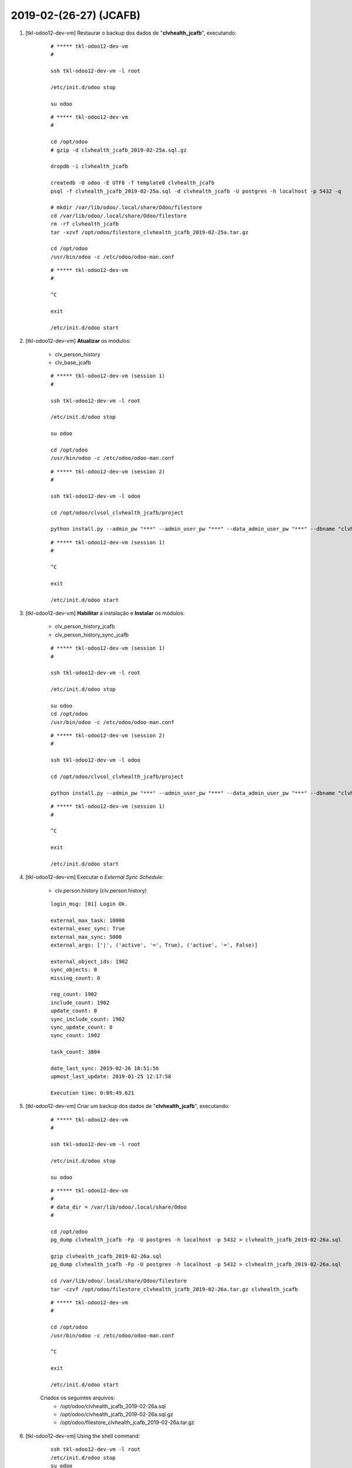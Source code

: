 .. raw:: html

    <style> .red {color:red} </style>

.. role:: red

=======================
2019-02-(26-27) (JCAFB)
=======================

#. [tkl-odoo12-dev-vm] Restaurar o backup dos dados de "**clvhealth_jcafb**", executando:

    ::

        # ***** tkl-odoo12-dev-vm
        #

        ssh tkl-odoo12-dev-vm -l root

        /etc/init.d/odoo stop

        su odoo

    ::

        # ***** tkl-odoo12-dev-vm
        #

        cd /opt/odoo
        # gzip -d clvhealth_jcafb_2019-02-25a.sql.gz

        dropdb -i clvhealth_jcafb

        createdb -O odoo -E UTF8 -T template0 clvhealth_jcafb
        psql -f clvhealth_jcafb_2019-02-25a.sql -d clvhealth_jcafb -U postgres -h localhost -p 5432 -q

        # mkdir /var/lib/odoo/.local/share/Odoo/filestore
        cd /var/lib/odoo/.local/share/Odoo/filestore
        rm -rf clvhealth_jcafb
        tar -xzvf /opt/odoo/filestore_clvhealth_jcafb_2019-02-25a.tar.gz

        cd /opt/odoo
        /usr/bin/odoo -c /etc/odoo/odoo-man.conf

    ::

        # ***** tkl-odoo12-dev-vm
        #

        ^C

        exit

        /etc/init.d/odoo start

#. [tkl-odoo12-dev-vm] **Atualizar** os módulos:

    * clv_person_history
    * clv_base_jcafb

    ::

        # ***** tkl-odoo12-dev-vm (session 1)
        #

        ssh tkl-odoo12-dev-vm -l root

        /etc/init.d/odoo stop

        su odoo

        cd /opt/odoo
        /usr/bin/odoo -c /etc/odoo/odoo-man.conf

    ::

        # ***** tkl-odoo12-dev-vm (session 2)
        #

        ssh tkl-odoo12-dev-vm -l odoo

        cd /opt/odoo/clvsol_clvhealth_jcafb/project
        
        python install.py --admin_pw "***" --admin_user_pw "***" --data_admin_user_pw "***" --dbname "clvhealth_jcafb" -m clv_person_history clv_base_jcafb
        
    ::

        # ***** tkl-odoo12-dev-vm (session 1)
        #

        ^C

        exit

        /etc/init.d/odoo start

#. [tkl-odoo12-dev-vm] **Habilitar** a instalação e **Instalar** os módulos:

    * clv_person_history_jcafb
    * clv_person_history_sync_jcafb

    ::

        # ***** tkl-odoo12-dev-vm (session 1)
        #

        ssh tkl-odoo12-dev-vm -l root

        /etc/init.d/odoo stop

        su odoo
        cd /opt/odoo
        /usr/bin/odoo -c /etc/odoo/odoo-man.conf

    ::

        # ***** tkl-odoo12-dev-vm (session 2)
        #

        ssh tkl-odoo12-dev-vm -l odoo

        cd /opt/odoo/clvsol_clvhealth_jcafb/project
        
        python install.py --admin_pw "***" --admin_user_pw "***" --data_admin_user_pw "***" --dbname "clvhealth_jcafb"
        
    ::

        # ***** tkl-odoo12-dev-vm (session 1)
        #

        ^C

        exit

        /etc/init.d/odoo start

#. [tkl-odoo12-dev-vm] Executar o *External Sync Schedule*:

    * clv.person.history (clv.person.history)

    ::

		login_msg: [01] Login Ok.

		external_max_task: 10000
		external_exec_sync: True
		external_max_sync: 5000
		external_args: ['|', ('active', '=', True), ('active', '=', False)]

		external_object_ids: 1902
		sync_objects: 0
		missing_count: 0

		reg_count: 1902
		include_count: 1902
		update_count: 0
		sync_include_count: 1902
		sync_update_count: 0
		sync_count: 1902

		task_count: 3804

		date_last_sync: 2019-02-26 18:51:56
		upmost_last_update: 2019-01-25 12:17:58

		Execution time: 0:09:49.621

#. [tkl-odoo12-dev-vm] Criar um backup dos dados de "**clvhealth_jcafb**", executando:

    ::

        # ***** tkl-odoo12-dev-vm
        #

        ssh tkl-odoo12-dev-vm -l root

        /etc/init.d/odoo stop

        su odoo

    ::

        # ***** tkl-odoo12-dev-vm
        #
        # data_dir = /var/lib/odoo/.local/share/Odoo
        #

        cd /opt/odoo
        pg_dump clvhealth_jcafb -Fp -U postgres -h localhost -p 5432 > clvhealth_jcafb_2019-02-26a.sql

        gzip clvhealth_jcafb_2019-02-26a.sql
        pg_dump clvhealth_jcafb -Fp -U postgres -h localhost -p 5432 > clvhealth_jcafb_2019-02-26a.sql

        cd /var/lib/odoo/.local/share/Odoo/filestore
        tar -czvf /opt/odoo/filestore_clvhealth_jcafb_2019-02-26a.tar.gz clvhealth_jcafb

    ::

        # ***** tkl-odoo12-dev-vm
        #

        cd /opt/odoo
        /usr/bin/odoo -c /etc/odoo/odoo-man.conf

        ^C

        exit

        /etc/init.d/odoo start

    Criados os seguintes arquivos:
        * /opt/odoo/clvhealth_jcafb_2019-02-26a.sql
        * /opt/odoo/clvhealth_jcafb_2019-02-26a.sql.gz
        * /opt/odoo/filestore_clvhealth_jcafb_2019-02-26a.tar.gz

#. [tkl-odoo12-dev-vm] Using the shell command:

	::

		ssh tkl-odoo12-dev-vm -l root
		/etc/init.d/odoo stop
		su odoo

		/usr/bin/odoo shell -c /etc/odoo/odoo.conf -d clvhealth_jcafb

	::

		env: <odoo.api.Environment object at 0x7fb5c018b4a8>
		odoo: <module 'odoo' from '/usr/lib/python3/dist-packages/odoo/__init__.py'>
		openerp: <module 'odoo' from '/usr/lib/python3/dist-packages/odoo/__init__.py'>
		self: res.users(1,)
		Python 3.5.3 (default, Sep 27 2018, 17:25:39) 
		[GCC 6.3.0 20170516] on linux
		Type "help", "copyright", "credits" or "license" for more information.
		(Console)
		>>> self
		res.users(1,)
		>>> self._name
		'res.users'
		>>> self.name
		'OdooBot'
		>>> self.login
		'__system__'
		>>>

#. [tkl-odoo12-dev-vm] Restaurar o backup dos dados de "**clvhealth_jcafb**", executando:

    ::

        # ***** tkl-odoo12-dev-vm
        #

        ssh tkl-odoo12-dev-vm -l root

        /etc/init.d/odoo stop

        su odoo

    ::

        # ***** tkl-odoo12-dev-vm
        #

        cd /opt/odoo
        # gzip -d clvhealth_jcafb_2019-02-26a.sql.gz

        dropdb -i clvhealth_jcafb

        createdb -O odoo -E UTF8 -T template0 clvhealth_jcafb
        psql -f clvhealth_jcafb_2019-02-26a.sql -d clvhealth_jcafb -U postgres -h localhost -p 5432 -q

        # mkdir /var/lib/odoo/.local/share/Odoo/filestore
        cd /var/lib/odoo/.local/share/Odoo/filestore
        rm -rf clvhealth_jcafb
        tar -xzvf /opt/odoo/filestore_clvhealth_jcafb_2019-02-26a.tar.gz

        cd /opt/odoo
        /usr/bin/odoo -c /etc/odoo/odoo-man.conf

    ::

        # ***** tkl-odoo12-dev-vm
        #

        ^C

        exit

        /etc/init.d/odoo start

#. [tkl-odoo12-dev-vm] **Atualizar** os módulos:

    * clv_address
    * clv_address_history
    * clv_address_jcafb

    ::

        # ***** tkl-odoo12-dev-vm (session 1)
        #

        ssh tkl-odoo12-dev-vm -l root

        /etc/init.d/odoo stop

        su odoo

        cd /opt/odoo
        /usr/bin/odoo -c /etc/odoo/odoo-man.conf

    ::

        # ***** tkl-odoo12-dev-vm (session 2)
        #

        ssh tkl-odoo12-dev-vm -l odoo

        cd /opt/odoo/clvsol_clvhealth_jcafb/project
        
        python install.py --admin_pw "***" --admin_user_pw "***" --data_admin_user_pw "***" --dbname "clvhealth_jcafb" -m clv_address clv_address_jcafb
        
    ::

        # ***** tkl-odoo12-dev-vm (session 1)
        #

        ^C

        exit

        /etc/init.d/odoo start

#. [tkl-odoo12-dev-vm] **Habilitar** a instalação e **Instalar** os módulos:

    * clv_address_history_jcafb
    * clv_address_history_sync_jcafb

    ::

        # ***** tkl-odoo12-dev-vm (session 1)
        #

        ssh tkl-odoo12-dev-vm -l root

        /etc/init.d/odoo stop

        su odoo
        cd /opt/odoo
        /usr/bin/odoo -c /etc/odoo/odoo-man.conf

    ::

        # ***** tkl-odoo12-dev-vm (session 2)
        #

        ssh tkl-odoo12-dev-vm -l odoo

        cd /opt/odoo/clvsol_clvhealth_jcafb/project
        
        python install.py --admin_pw "***" --admin_user_pw "***" --data_admin_user_pw "***" --dbname "clvhealth_jcafb"
        
    ::

        # ***** tkl-odoo12-dev-vm (session 1)
        #

        ^C

        exit

        /etc/init.d/odoo start

#. [tkl-odoo12-dev-vm] Executar o *External Sync Schedule*:

    * clv.address.history (clv.address.history)

    ::

		login_msg: [01] Login Ok.

		external_max_task: 2000
		external_exec_sync: True
		external_max_sync: 1000
		external_args: ['|', ('active', '=', True), ('active', '=', False)]

		external_object_ids: 775
		sync_objects: 0
		missing_count: 0

		reg_count: 775
		include_count: 775
		update_count: 0
		sync_include_count: 775
		sync_update_count: 0
		sync_count: 775

		task_count: 1550

		date_last_sync: 2019-02-27 14:50:56
		upmost_last_update: 2018-07-15 23:51:53

		Execution time: 0:03:35.721

#. [tkl-odoo12-dev-vm] Criar um backup dos dados de "**clvhealth_jcafb**", executando:

    ::

        # ***** tkl-odoo12-dev-vm
        #

        ssh tkl-odoo12-dev-vm -l root

        /etc/init.d/odoo stop

        su odoo

    ::

        # ***** tkl-odoo12-dev-vm
        #
        # data_dir = /var/lib/odoo/.local/share/Odoo
        #

        cd /opt/odoo
        pg_dump clvhealth_jcafb -Fp -U postgres -h localhost -p 5432 > clvhealth_jcafb_2019-02-27a.sql

        gzip clvhealth_jcafb_2019-02-27a.sql
        pg_dump clvhealth_jcafb -Fp -U postgres -h localhost -p 5432 > clvhealth_jcafb_2019-02-27a.sql

        cd /var/lib/odoo/.local/share/Odoo/filestore
        tar -czvf /opt/odoo/filestore_clvhealth_jcafb_2019-02-27a.tar.gz clvhealth_jcafb

    ::

        # ***** tkl-odoo12-dev-vm
        #

        cd /opt/odoo
        /usr/bin/odoo -c /etc/odoo/odoo-man.conf

        ^C

        exit

        /etc/init.d/odoo start

    Criados os seguintes arquivos:
        * /opt/odoo/clvhealth_jcafb_2019-02-27a.sql
        * /opt/odoo/clvhealth_jcafb_2019-02-27a.sql.gz
        * /opt/odoo/filestore_clvhealth_jcafb_2019-02-27a.tar.gz

#. [tkl-odoo12-dev-vm] **Atualizar** os módulos:

    * clv_person_history_sync_jcafb
    * clv_address_history_sync_jcafb

    ::

        # ***** tkl-odoo12-dev-vm (session 1)
        #

        ssh tkl-odoo12-dev-vm -l root

        /etc/init.d/odoo stop

        su odoo

        cd /opt/odoo
        /usr/bin/odoo -c /etc/odoo/odoo-man.conf

    ::

        # ***** tkl-odoo12-dev-vm (session 2)
        #

        ssh tkl-odoo12-dev-vm -l odoo

        cd /opt/odoo/clvsol_clvhealth_jcafb/project
        
        python install.py --admin_pw "***" --admin_user_pw "***" --data_admin_user_pw "***" --dbname "clvhealth_jcafb" -m clv_address
        
    ::

        # ***** tkl-odoo12-dev-vm (session 1)
        #

        ^C

        exit

        /etc/init.d/odoo start

#. [tkl-odoo12-dev-vm] Executar o *External Sync Schedule*:

    * clv.person.history (clv.person.history)

    ::

		login_msg: [01] Login Ok.

		external_max_task: 10000
		external_exec_sync: True
		external_max_sync: 5000
		external_args: ['|', ('active', '=', True), ('active', '=', False)]

		external_object_ids: 1902
		sync_objects: 1902
		missing_count: 0

		reg_count: 1902
		include_count: 0
		update_count: 0
		sync_include_count: 0
		sync_update_count: 1902
		sync_count: 1902

		task_count: 1902

		date_last_sync: 2019-02-27 15:49:16
		upmost_last_update: 2019-01-25 12:17:58

		Execution time: 0:07:44.010


#. [tkl-odoo12-dev-vm] Executar o *External Sync Schedule*:

    * clv.address.history (clv.address.history)

    ::

		login_msg: [01] Login Ok.

		external_max_task: 2000
		external_exec_sync: True
		external_max_sync: 1000
		external_args: ['|', ('active', '=', True), ('active', '=', False)]

		external_object_ids: 775
		sync_objects: 775
		missing_count: 0

		reg_count: 775
		include_count: 0
		update_count: 0
		sync_include_count: 0
		sync_update_count: 775
		sync_count: 775

		task_count: 775

		date_last_sync: 2019-02-27 16:12:19
		upmost_last_update: 2018-07-15 23:51:53

		Execution time: 0:03:12.300

#. [tkl-odoo12-dev-vm] Criar um backup dos dados de "**clvhealth_jcafb**", executando:

    ::

        # ***** tkl-odoo12-dev-vm
        #

        ssh tkl-odoo12-dev-vm -l root

        /etc/init.d/odoo stop

        su odoo

    ::

        # ***** tkl-odoo12-dev-vm
        #
        # data_dir = /var/lib/odoo/.local/share/Odoo
        #

        cd /opt/odoo
        pg_dump clvhealth_jcafb -Fp -U postgres -h localhost -p 5432 > clvhealth_jcafb_2019-02-27b.sql

        gzip clvhealth_jcafb_2019-02-27b.sql
        pg_dump clvhealth_jcafb -Fp -U postgres -h localhost -p 5432 > clvhealth_jcafb_2019-02-27b.sql

        cd /var/lib/odoo/.local/share/Odoo/filestore
        tar -czvf /opt/odoo/filestore_clvhealth_jcafb_2019-02-27b.tar.gz clvhealth_jcafb

    ::

        # ***** tkl-odoo12-dev-vm
        #

        cd /opt/odoo
        /usr/bin/odoo -c /etc/odoo/odoo-man.conf

        ^C

        exit

        /etc/init.d/odoo start

    Criados os seguintes arquivos:
        * /opt/odoo/clvhealth_jcafb_2019-02-27b.sql
        * /opt/odoo/clvhealth_jcafb_2019-02-27b.sql.gz
        * /opt/odoo/filestore_clvhealth_jcafb_2019-02-27b.tar.gz

#. [tkl-odoo12-dev-vm] **Atualizar** os módulos:

    * clv_family
    * clv_family_jcafb
    * clv_address_jcafb

    ::

        # ***** tkl-odoo12-dev-vm (session 1)
        #

        ssh tkl-odoo12-dev-vm -l root

        /etc/init.d/odoo stop

        su odoo

        cd /opt/odoo
        /usr/bin/odoo -c /etc/odoo/odoo-man.conf

    ::

        # ***** tkl-odoo12-dev-vm (session 2)
        #

        ssh tkl-odoo12-dev-vm -l odoo

        cd /opt/odoo/clvsol_clvhealth_jcafb/project
        
        python install.py --admin_pw "***" --admin_user_pw "***" --data_admin_user_pw "***" --dbname "clvhealth_jcafb" -m clv_family clv_address
        
    ::

        # ***** tkl-odoo12-dev-vm (session 1)
        #

        ^C

        exit

        /etc/init.d/odoo start

#. [tkl-odoo12-dev-vm] Criar um backup dos dados de "**clvhealth_jcafb**", executando:

    ::

        # ***** tkl-odoo12-dev-vm
        #

        ssh tkl-odoo12-dev-vm -l root

        /etc/init.d/odoo stop

        su odoo

    ::

        # ***** tkl-odoo12-dev-vm
        #
        # data_dir = /var/lib/odoo/.local/share/Odoo
        #

        cd /opt/odoo
        pg_dump clvhealth_jcafb -Fp -U postgres -h localhost -p 5432 > clvhealth_jcafb_2019-02-27c.sql

        gzip clvhealth_jcafb_2019-02-27c.sql
        pg_dump clvhealth_jcafb -Fp -U postgres -h localhost -p 5432 > clvhealth_jcafb_2019-02-27c.sql

        cd /var/lib/odoo/.local/share/Odoo/filestore
        tar -czvf /opt/odoo/filestore_clvhealth_jcafb_2019-02-27c.tar.gz clvhealth_jcafb

    ::

        # ***** tkl-odoo12-dev-vm
        #

        cd /opt/odoo
        /usr/bin/odoo -c /etc/odoo/odoo-man.conf

        ^C

        exit

        /etc/init.d/odoo start

    Criados os seguintes arquivos:
        * /opt/odoo/clvhealth_jcafb_2019-02-27c.sql
        * /opt/odoo/clvhealth_jcafb_2019-02-27c.sql.gz
        * /opt/odoo/filestore_clvhealth_jcafb_2019-02-27c.tar.gz

#. [tkl-odoo12-dev-vm] **Atualizar** os módulos:

    * clv_family_history

    ::

        # ***** tkl-odoo12-dev-vm (session 1)
        #

        ssh tkl-odoo12-dev-vm -l root

        /etc/init.d/odoo stop

        su odoo

        cd /opt/odoo
        /usr/bin/odoo -c /etc/odoo/odoo-man.conf

    ::

        # ***** tkl-odoo12-dev-vm (session 2)
        #

        ssh tkl-odoo12-dev-vm -l odoo

        cd /opt/odoo/clvsol_clvhealth_jcafb/project
        
        python install.py --admin_pw "***" --admin_user_pw "***" --data_admin_user_pw "***" --dbname "clvhealth_jcafb" -m clv_family_history
        
    ::

        # ***** tkl-odoo12-dev-vm (session 1)
        #

        ^C

        exit

        /etc/init.d/odoo start

#. [tkl-odoo12-dev-vm] **Habilitar** a instalação e **Instalar** os módulos:

    * clv_family_history_jcafb

    ::

        # ***** tkl-odoo12-dev-vm (session 1)
        #

        ssh tkl-odoo12-dev-vm -l root

        /etc/init.d/odoo stop

        su odoo
        cd /opt/odoo
        /usr/bin/odoo -c /etc/odoo/odoo-man.conf

    ::

        # ***** tkl-odoo12-dev-vm (session 2)
        #

        ssh tkl-odoo12-dev-vm -l odoo

        cd /opt/odoo/clvsol_clvhealth_jcafb/project
        
        python install.py --admin_pw "***" --admin_user_pw "***" --data_admin_user_pw "***" --dbname "clvhealth_jcafb"
        
    ::

        # ***** tkl-odoo12-dev-vm (session 1)
        #

        ^C

        exit

        /etc/init.d/odoo start

#. [tkl-odoo12-dev-vm] Criar um backup dos dados de "**clvhealth_jcafb**", executando:

    ::

        # ***** tkl-odoo12-dev-vm
        #

        ssh tkl-odoo12-dev-vm -l root

        /etc/init.d/odoo stop

        su odoo

    ::

        # ***** tkl-odoo12-dev-vm
        #
        # data_dir = /var/lib/odoo/.local/share/Odoo
        #

        cd /opt/odoo
        pg_dump clvhealth_jcafb -Fp -U postgres -h localhost -p 5432 > clvhealth_jcafb_2019-02-27d.sql

        gzip clvhealth_jcafb_2019-02-27d.sql
        pg_dump clvhealth_jcafb -Fp -U postgres -h localhost -p 5432 > clvhealth_jcafb_2019-02-27d.sql

        cd /var/lib/odoo/.local/share/Odoo/filestore
        tar -czvf /opt/odoo/filestore_clvhealth_jcafb_2019-02-27d.tar.gz clvhealth_jcafb

    ::

        # ***** tkl-odoo12-dev-vm
        #

        cd /opt/odoo
        /usr/bin/odoo -c /etc/odoo/odoo-man.conf

        ^C

        exit

        /etc/init.d/odoo start

    Criados os seguintes arquivos:
        * /opt/odoo/clvhealth_jcafb_2019-02-27d.sql
        * /opt/odoo/clvhealth_jcafb_2019-02-27d.sql.gz
        * /opt/odoo/filestore_clvhealth_jcafb_2019-02-27d.tar.gz
